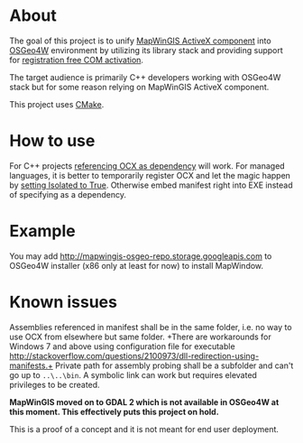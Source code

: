 * About

The goal of this project is to unify [[http://mapwingis.codeplex.com][MapWinGIS ActiveX component]] into
[[http://trac.osgeo.org/osgeo4w/][OSGeo4W]] environment by utilizing its library stack and providing
support for [[http://msdn.microsoft.com/en-us/library/ms973913.aspx][registration free COM activation]].

The target audience is primarily C++ developers working with OSGeo4W
stack but for some reason relying on MapWinGIS ActiveX component.

This project uses [[http://www.cmake.org/][CMake]].

* How to use

For C++ projects [[http://www.mapwindow.org/phorum/read.php?3,24690][referencing OCX as dependency]] will work.  For managed
languages, it is better to temporarily register OCX and let the magic
happen by [[http://stackoverflow.com/a/21946651/673826][setting Isolated to True]]. Otherwise embed manifest right
into EXE instead of specifying as a dependency.

* Example

You may add http://mapwingis-osgeo-repo.storage.googleapis.com to
OSGeo4W installer (x86 only at least for now) to install MapWindow.

* Known issues

Assemblies referenced in manifest shall be in the same folder, i.e. no
way to use OCX from elsewhere but same folder.
+There are workarounds for Windows 7 and above using configuration file for executable
http://stackoverflow.com/questions/2100973/dll-redirection-using-manifests.+
Private path for assembly probing shall be a subfolder and can't go up
to =..\..\bin=. A symbolic link can work but requires elevated
privileges to be created.

*MapWinGIS moved on to GDAL 2 which is not available in OSGeo4W at
this moment. This effectively puts this project on hold.*

This is a proof of a concept and it is not meant for end user
deployment.
